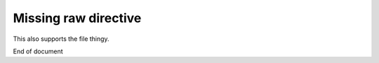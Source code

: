 Missing raw directive
=====================

This also supports the file thingy.

.. raw::
   :file: something.txt

End of document
